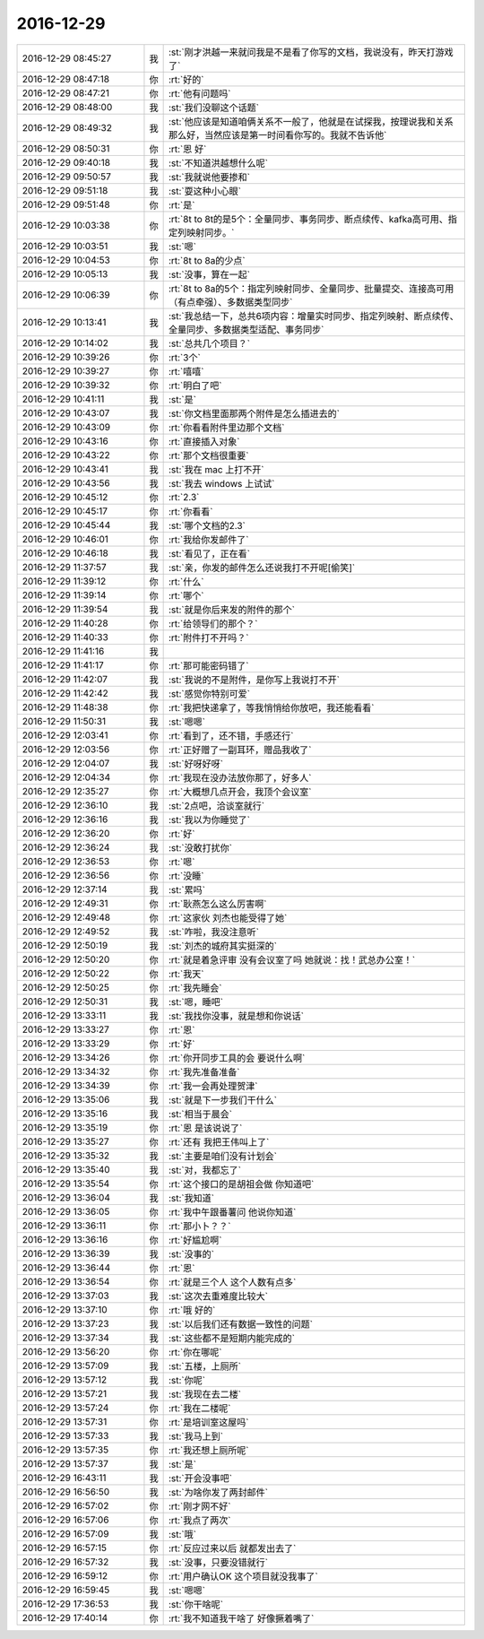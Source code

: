 2016-12-29
-------------

.. list-table::
   :widths: 25, 1, 60

   * - 2016-12-29 08:45:27
     - 我
     - :st:`刚才洪越一来就问我是不是看了你写的文档，我说没有，昨天打游戏了`
   * - 2016-12-29 08:47:18
     - 你
     - :rt:`好的`
   * - 2016-12-29 08:47:21
     - 你
     - :rt:`他有问题吗`
   * - 2016-12-29 08:48:00
     - 我
     - :st:`我们没聊这个话题`
   * - 2016-12-29 08:49:32
     - 我
     - :st:`他应该是知道咱俩关系不一般了，他就是在试探我，按理说我和关系那么好，当然应该是第一时间看你写的。我就不告诉他`
   * - 2016-12-29 08:50:31
     - 你
     - :rt:`恩 好`
   * - 2016-12-29 09:40:18
     - 我
     - :st:`不知道洪越想什么呢`
   * - 2016-12-29 09:50:57
     - 我
     - :st:`我就说他要掺和`
   * - 2016-12-29 09:51:18
     - 我
     - :st:`耍这种小心眼`
   * - 2016-12-29 09:51:48
     - 你
     - :rt:`是`
   * - 2016-12-29 10:03:38
     - 你
     - :rt:`8t to 8t的是5个：全量同步、事务同步、断点续传、kafka高可用、指定列映射同步。`
   * - 2016-12-29 10:03:51
     - 我
     - :st:`嗯`
   * - 2016-12-29 10:04:53
     - 你
     - :rt:`8t to 8a的少点`
   * - 2016-12-29 10:05:13
     - 我
     - :st:`没事，算在一起`
   * - 2016-12-29 10:06:39
     - 你
     - :rt:`8t to 8a的5个：指定列映射同步、全量同步、批量提交、连接高可用（有点牵强）、多数据类型同步`
   * - 2016-12-29 10:13:41
     - 我
     - :st:`我总结一下，总共6项内容：增量实时同步、指定列映射、断点续传、全量同步、多数据类型适配、事务同步`
   * - 2016-12-29 10:14:02
     - 我
     - :st:`总共几个项目？`
   * - 2016-12-29 10:39:26
     - 你
     - :rt:`3个`
   * - 2016-12-29 10:39:27
     - 你
     - :rt:`嘻嘻`
   * - 2016-12-29 10:39:32
     - 你
     - :rt:`明白了吧`
   * - 2016-12-29 10:41:11
     - 我
     - :st:`是`
   * - 2016-12-29 10:43:07
     - 我
     - :st:`你文档里面那两个附件是怎么插进去的`
   * - 2016-12-29 10:43:09
     - 你
     - :rt:`你看看附件里边那个文档`
   * - 2016-12-29 10:43:16
     - 你
     - :rt:`直接插入对象`
   * - 2016-12-29 10:43:22
     - 你
     - :rt:`那个文档很重要`
   * - 2016-12-29 10:43:41
     - 我
     - :st:`我在 mac 上打不开`
   * - 2016-12-29 10:43:56
     - 我
     - :st:`我去 windows 上试试`
   * - 2016-12-29 10:45:12
     - 你
     - :rt:`2.3`
   * - 2016-12-29 10:45:17
     - 你
     - :rt:`你看看`
   * - 2016-12-29 10:45:44
     - 我
     - :st:`哪个文档的2.3`
   * - 2016-12-29 10:46:01
     - 你
     - :rt:`我给你发邮件了`
   * - 2016-12-29 10:46:18
     - 我
     - :st:`看见了，正在看`
   * - 2016-12-29 11:37:57
     - 我
     - :st:`亲，你发的邮件怎么还说我打不开呢[偷笑]`
   * - 2016-12-29 11:39:12
     - 你
     - :rt:`什么`
   * - 2016-12-29 11:39:14
     - 你
     - :rt:`哪个`
   * - 2016-12-29 11:39:54
     - 我
     - :st:`就是你后来发的附件的那个`
   * - 2016-12-29 11:40:28
     - 你
     - :rt:`给领导们的那个？`
   * - 2016-12-29 11:40:33
     - 你
     - :rt:`附件打不开吗？`
   * - 2016-12-29 11:41:16
     - 我
     - .. image:: images/123953.jpg
          :width: 100px
   * - 2016-12-29 11:41:17
     - 你
     - :rt:`那可能密码错了`
   * - 2016-12-29 11:42:07
     - 我
     - :st:`我说的不是附件，是你写上我说打不开`
   * - 2016-12-29 11:42:42
     - 我
     - :st:`感觉你特别可爱`
   * - 2016-12-29 11:48:38
     - 你
     - :rt:`我把快递拿了，等我悄悄给你放吧，我还能看看`
   * - 2016-12-29 11:50:31
     - 我
     - :st:`嗯嗯`
   * - 2016-12-29 12:03:41
     - 你
     - :rt:`看到了，还不错，手感还行`
   * - 2016-12-29 12:03:56
     - 你
     - :rt:`正好赠了一副耳环，赠品我收了`
   * - 2016-12-29 12:04:07
     - 我
     - :st:`好呀好呀`
   * - 2016-12-29 12:04:34
     - 你
     - :rt:`我现在没办法放你那了，好多人`
   * - 2016-12-29 12:35:27
     - 你
     - :rt:`大概想几点开会，我顶个会议室`
   * - 2016-12-29 12:36:10
     - 我
     - :st:`2点吧，洽谈室就行`
   * - 2016-12-29 12:36:16
     - 我
     - :st:`我以为你睡觉了`
   * - 2016-12-29 12:36:20
     - 你
     - :rt:`好`
   * - 2016-12-29 12:36:24
     - 我
     - :st:`没敢打扰你`
   * - 2016-12-29 12:36:53
     - 你
     - :rt:`嗯`
   * - 2016-12-29 12:36:56
     - 你
     - :rt:`没睡`
   * - 2016-12-29 12:37:14
     - 我
     - :st:`累吗`
   * - 2016-12-29 12:49:31
     - 你
     - :rt:`耿燕怎么这么厉害啊`
   * - 2016-12-29 12:49:48
     - 你
     - :rt:`这家伙 刘杰也能受得了她`
   * - 2016-12-29 12:49:52
     - 我
     - :st:`咋啦，我没注意听`
   * - 2016-12-29 12:50:19
     - 我
     - :st:`刘杰的城府其实挺深的`
   * - 2016-12-29 12:50:20
     - 你
     - :rt:`就是着急评审 没有会议室了吗 她就说：找！武总办公室！`
   * - 2016-12-29 12:50:22
     - 你
     - :rt:`我天`
   * - 2016-12-29 12:50:25
     - 你
     - :rt:`我先睡会`
   * - 2016-12-29 12:50:31
     - 我
     - :st:`嗯，睡吧`
   * - 2016-12-29 13:33:11
     - 我
     - :st:`我找你没事，就是想和你说话`
   * - 2016-12-29 13:33:27
     - 你
     - :rt:`恩`
   * - 2016-12-29 13:33:29
     - 你
     - :rt:`好`
   * - 2016-12-29 13:34:26
     - 你
     - :rt:`你开同步工具的会 要说什么啊`
   * - 2016-12-29 13:34:32
     - 你
     - :rt:`我先准备准备`
   * - 2016-12-29 13:34:39
     - 你
     - :rt:`我一会再处理贺津`
   * - 2016-12-29 13:35:06
     - 我
     - :st:`就是下一步我们干什么`
   * - 2016-12-29 13:35:16
     - 我
     - :st:`相当于晨会`
   * - 2016-12-29 13:35:19
     - 你
     - :rt:`恩 是该说说了`
   * - 2016-12-29 13:35:27
     - 你
     - :rt:`还有 我把王伟叫上了`
   * - 2016-12-29 13:35:32
     - 我
     - :st:`主要是咱们没有计划会`
   * - 2016-12-29 13:35:40
     - 我
     - :st:`对，我都忘了`
   * - 2016-12-29 13:35:54
     - 你
     - :rt:`这个接口的是胡祖会做 你知道吧`
   * - 2016-12-29 13:36:04
     - 我
     - :st:`我知道`
   * - 2016-12-29 13:36:05
     - 你
     - :rt:`我中午跟番薯问 他说你知道`
   * - 2016-12-29 13:36:11
     - 你
     - :rt:`那小卜？？`
   * - 2016-12-29 13:36:16
     - 你
     - :rt:`好尴尬啊`
   * - 2016-12-29 13:36:39
     - 我
     - :st:`没事的`
   * - 2016-12-29 13:36:44
     - 你
     - :rt:`恩`
   * - 2016-12-29 13:36:54
     - 你
     - :rt:`就是三个人 这个人数有点多`
   * - 2016-12-29 13:37:03
     - 我
     - :st:`这次去重难度比较大`
   * - 2016-12-29 13:37:10
     - 你
     - :rt:`哦 好的`
   * - 2016-12-29 13:37:23
     - 我
     - :st:`以后我们还有数据一致性的问题`
   * - 2016-12-29 13:37:34
     - 我
     - :st:`这些都不是短期内能完成的`
   * - 2016-12-29 13:56:20
     - 你
     - :rt:`你在哪呢`
   * - 2016-12-29 13:57:09
     - 我
     - :st:`五楼，上厕所`
   * - 2016-12-29 13:57:12
     - 我
     - :st:`你呢`
   * - 2016-12-29 13:57:21
     - 我
     - :st:`我现在去二楼`
   * - 2016-12-29 13:57:24
     - 你
     - :rt:`我在二楼呢`
   * - 2016-12-29 13:57:31
     - 你
     - :rt:`是培训室这屋吗`
   * - 2016-12-29 13:57:33
     - 我
     - :st:`我马上到`
   * - 2016-12-29 13:57:35
     - 你
     - :rt:`我还想上厕所呢`
   * - 2016-12-29 13:57:37
     - 我
     - :st:`是`
   * - 2016-12-29 16:43:11
     - 我
     - :st:`开会没事吧`
   * - 2016-12-29 16:56:50
     - 我
     - :st:`为啥你发了两封邮件`
   * - 2016-12-29 16:57:02
     - 你
     - :rt:`刚才网不好`
   * - 2016-12-29 16:57:06
     - 你
     - :rt:`我点了两次`
   * - 2016-12-29 16:57:09
     - 我
     - :st:`哦`
   * - 2016-12-29 16:57:15
     - 你
     - :rt:`反应过来以后 就都发出去了`
   * - 2016-12-29 16:57:32
     - 我
     - :st:`没事，只要没错就行`
   * - 2016-12-29 16:59:12
     - 你
     - :rt:`用户确认OK 这个项目就没我事了`
   * - 2016-12-29 16:59:45
     - 我
     - :st:`嗯嗯`
   * - 2016-12-29 17:36:53
     - 我
     - :st:`你干啥呢`
   * - 2016-12-29 17:40:14
     - 你
     - :rt:`我不知道我干啥了 好像撅着嘴了`